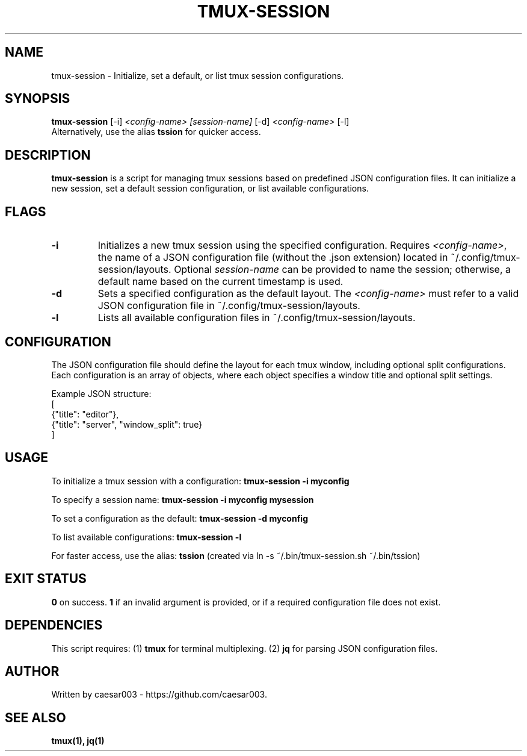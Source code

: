.\" Manpage for tmux-session
.TH TMUX-SESSION 1 "October 2024"
.SH NAME
tmux-session \- Initialize, set a default, or list tmux session configurations.

.SH SYNOPSIS
.B tmux-session
.RI [-i] " <config-name> [session-name]"
.RI [-d] " <config-name>"
.RI [-l]
.br
Alternatively, use the alias
.B tssion
for quicker access.

.SH DESCRIPTION
.B tmux-session
is a script for managing tmux sessions based on predefined JSON configuration files. It can initialize a new session, set a default session configuration, or list available configurations.

.SH FLAGS
.TP
.B -i
Initializes a new tmux session using the specified configuration. Requires 
.IR <config-name> ,
the name of a JSON configuration file (without the .json extension) located in ~/.config/tmux-session/layouts. 
Optional
.I session-name
can be provided to name the session; otherwise, a default name based on the current timestamp is used.

.TP
.B -d
Sets a specified configuration as the default layout. The
.I <config-name>
must refer to a valid JSON configuration file in ~/.config/tmux-session/layouts.

.TP
.B -l
Lists all available configuration files in ~/.config/tmux-session/layouts.

.SH CONFIGURATION
The JSON configuration file should define the layout for each tmux window, including optional split configurations. Each configuration is an array of objects, where each object specifies a window title and optional split settings.

Example JSON structure:
.nf
[
    {"title": "editor"},
    {"title": "server", "window_split": true}
]
.fi

.SH USAGE
To initialize a tmux session with a configuration:
.B tmux-session -i myconfig

To specify a session name:
.B tmux-session -i myconfig mysession

To set a configuration as the default:
.B tmux-session -d myconfig

To list available configurations:
.B tmux-session -l

For faster access, use the alias:
.B tssion
.RI " (created via ln -s ~/.bin/tmux-session.sh ~/.bin/tssion)"

.SH EXIT STATUS
.B 0
on success.
.B 1
if an invalid argument is provided, or if a required configuration file does not exist.

.SH DEPENDENCIES
This script requires:
.RI (1) 
.B tmux
for terminal multiplexing.
.RI (2)
.B jq
for parsing JSON configuration files.

.SH AUTHOR
Written by caesar003 - https://github.com/caesar003.

.SH SEE ALSO
.B tmux(1),
.B jq(1)
